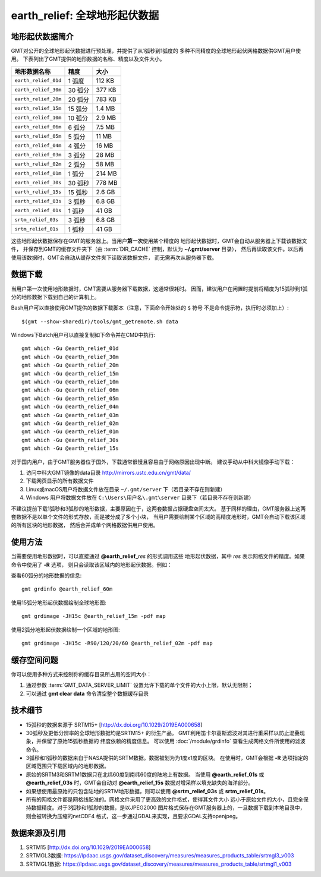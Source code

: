 earth_relief: 全球地形起伏数据
==============================

.. gmtplot::
   :show-code: false
   :width: 75%

   gmt grdimage @earth_relief_20m -png,pdf earth_relief

地形起伏数据简介
----------------

GMT对公开的全球地形起伏数据进行预处理，并提供了从1弧秒到1弧度的
多种不同精度的全球地形起伏网格数据供GMT用户使用。
下表列出了GMT提供的地形数据的名称、精度以及文件大小。

====================== ========= ========
地形数据名称           精度      大小
====================== ========= ========
``earth_relief_01d``   1 弧度    112 KB
``earth_relief_30m``   30 弧分   377 KB
``earth_relief_20m``   20 弧分   783 KB
``earth_relief_15m``   15 弧分   1.4 MB
``earth_relief_10m``   10 弧分   2.9 MB
``earth_relief_06m``   6 弧分    7.5 MB
``earth_relief_05m``   5 弧分     11 MB
``earth_relief_04m``   4 弧分     16 MB
``earth_relief_03m``   3 弧分     28 MB
``earth_relief_02m``   2 弧分     58 MB
``earth_relief_01m``   1 弧分    214 MB
``earth_relief_30s``   30 弧秒   778 MB
``earth_relief_15s``   15 弧秒   2.6 GB
``earth_relief_03s``   3 弧秒    6.8 GB
``earth_relief_01s``   1 弧秒     41 GB
``srtm_relief_03s``    3 弧秒    6.8 GB
``srtm_relief_01s``    1 弧秒     41 GB
====================== ========= ========

这些地形起伏数据保存在GMT的服务器上。当用户\ **第一次**\ 使用某个精度的
地形起伏数据时，GMT会自动从服务器上下载该数据文件，
并保存到GMT的缓存文件夹下（由 :term:`DIR_CACHE` 控制，默认为 **~/.gmt/server** 目录），
然后再读取该文件。以后再使用该数据时，GMT会自动从缓存文件夹下读取该数据文件，
而无需再次从服务器下载。

数据下载
--------

当用户第一次使用地形数据时，GMT需要从服务器下载数据，这通常很耗时。
因而，建议用户在闲置时提前将精度为15弧秒到1弧分的地形数据下载到自己的计算机上。

Bash用户可以直接使用GMT提供的数据下载脚本（注意，下面命令开始处的 ``$`` 符号
不是命令提示符，执行时必须加上）::

    $(gmt --show-sharedir)/tools/gmt_getremote.sh data

Windows下Batch用户可以直接复制如下命令并在CMD中执行::

    gmt which -Gu @earth_relief_01d
    gmt which -Gu @earth_relief_30m
    gmt which -Gu @earth_relief_20m
    gmt which -Gu @earth_relief_15m
    gmt which -Gu @earth_relief_10m
    gmt which -Gu @earth_relief_06m
    gmt which -Gu @earth_relief_05m
    gmt which -Gu @earth_relief_04m
    gmt which -Gu @earth_relief_03m
    gmt which -Gu @earth_relief_02m
    gmt which -Gu @earth_relief_01m
    gmt which -Gu @earth_relief_30s
    gmt which -Gu @earth_relief_15s

对于国内用户，由于GMT服务器位于国外，下载通常很慢且容易由于网络原因出现中断。
建议手动从中科大镜像手动下载：

#. 访问中科大GMT镜像的data目录 http://mirrors.ustc.edu.cn/gmt/data/
#. 下载网页显示的所有数据文件
#. Linux或macOS用户将数据文件放在目录 ``~/.gmt/server`` 下（若目录不存在则新建）
#. Windows 用户将数据文件放在 ``C:\Users\用户名\.gmt\server`` 目录下（若目录不存在则新建）

不建议提前下载1弧秒和3弧秒的地形数据，主要原因在于，这两套数据占据硬盘空间太大。
基于同样的理由，GMT服务器上这两套数据不是以单个文件的形式存放，而是被分成了多个小块，
当用户需要绘制某个区域的高精度地形时，GMT会自动下载该区域的所有区块的地形数据，
然后合并成单个网格数据供用户使用。

使用方法
--------

当需要使用地形数据时，可以直接通过 **@earth_relief_**\ *res* 的形式调用这些
地形起伏数据，其中 *res* 表示网格文件的精度。如果命令中使用了 **-R** 选项，
则只会读取该区域内的地形起伏数据。例如：

查看60弧分的地形数据的信息::

    gmt grdinfo @earth_relief_60m

使用15弧分地形起伏数据绘制全球地形图::

    gmt grdimage -JH15c @earth_relief_15m -pdf map

使用2弧分地形起伏数据绘制一个区域的地形图::

    gmt grdimage -JH15c -R90/120/20/60 @earth_relief_02m -pdf map

缓存空间问题
------------

你可以使用多种方式来控制你的缓存目录所占用的空间大小：

#. 通过参数 :term:`GMT_DATA_SERVER_LIMIT` 设置允许下载的单个文件的大小上限，默认无限制；
#. 可以通过 **gmt clear data** 命令清空整个数据缓存目录

技术细节
--------

-   15弧秒的数据来源于 SRTM15+ [http://dx.doi.org/10.1029/2019EA000658]
-   30弧秒及更低分辨率的全球地形数据均是SRTM15+ 的衍生产品。
    GMT利用笛卡尔高斯滤波对其进行重采样以防止混叠现象，并保留了原始15弧秒数据的
    纬度依赖的精度信息。
    可以使用 :doc:`/module/grdinfo` 查看生成网格文件所使用的滤波命令。
-   3弧秒和1弧秒的数据来自于NASA提供的SRTM数据。数据被划为为1度x1度的区块。
    在使用时，GMT会根据 **-R** 选项指定的区域范围只下载区域内的地形数据。
-   原始的SRTM3和SRTM1数据只在北纬60度到南纬60度的陆地上有数据。
    当使用 **@earth_relief_01s** 或 **@earth_relief_03s** 时，GMT会自动对
    **@earth_relief_15s** 数据对增采样以填充缺失的海洋部分。
-   如果想使用最原始的只包含陆地的SRTM地形数据，则可以使用 **@srtm_relief_03s**
    或 **srtm_relief_01s**\ 。
-   所有的网格文件都是网格线配准的。网格文件采用了更高效的文件格式，使得其文件大小
    远小于原始文件的大小，且完全保持数据精度。对于3弧秒和1弧秒的数据，是以JPEG2000
    图片格式保存在GMT服务器上的，一旦数据下载到本地目录中，则会被转换为压缩的netCDF4
    格式，这一步通过GDAL来实现，且要求GDAL支持openjpeg。

数据来源及引用
--------------

#. SRTM15 [http://dx.doi.org/10.1029/2019EA000658]
#. SRTMGL3数据: https://lpdaac.usgs.gov/dataset_discovery/measures/measures_products_table/srtmgl3_v003
#. SRTMGL1数据: https://lpdaac.usgs.gov/dataset_discovery/measures/measures_products_table/srtmgl1_v003
